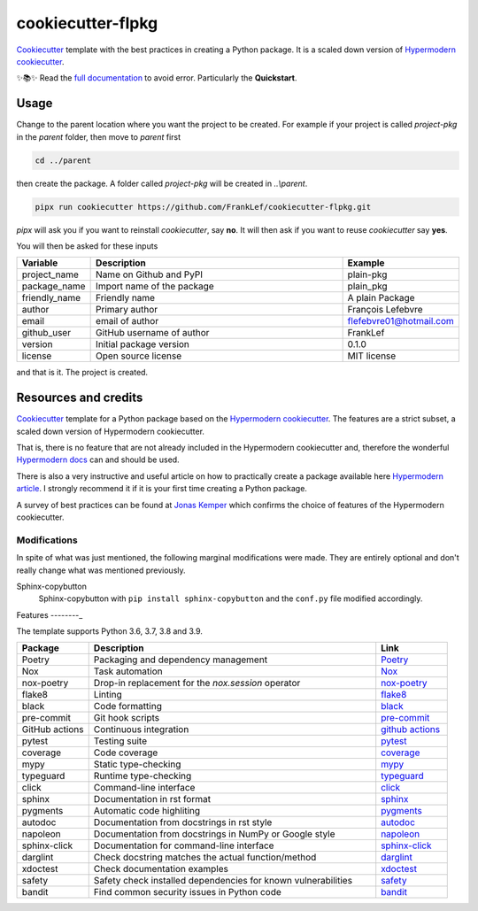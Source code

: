 cookiecutter-flpkg
===============================

.. badges-begin

| |Status| |CalVer| |License|
| |pre-commit| |Black|

.. |Status| image:: https://badgen.net/badge/status/alpha/d8624d
   :target: https://badgen.net/badge/status/alpha/d8624d
   :alt: Project Status
.. |CalVer| image:: https://img.shields.io/badge/calver-YYYY.MM.DD-22bfda.svg
   :target: http://calver.org/
   :alt: CalVer
.. |License| image:: https://img.shields.io/github/license/FrankLef/cookiecutter-flpkg
   :target: https://opensource.org/licenses/MIT
   :alt: License
.. |pre-commit| image:: https://img.shields.io/badge/pre--commit-enabled-brightgreen?logo=pre-commit&logoColor=white
   :target: https://github.com/pre-commit/pre-commit
   :alt: pre-commit
.. |Black| image:: https://img.shields.io/badge/code%20style-black-000000.svg
   :target: https://github.com/psf/black
   :alt: Black

.. badges-end

.. caption-begin

Cookiecutter_ template with the best practices in creating
a Python package. It is a scaled down version of
`Hypermodern cookiecutter`_.

.. caption-end

✨📚✨ Read the `full documentation`_ to avoid error. Particularly the **Quickstart**.

__ https://cookiecutter-flpkg.readthedocs.io/


Usage
-----

.. usage-begin

Change to the parent location where you want the project to be created.
For example if your project is called `project-pkg` in the `parent` folder,
then move to `parent` first

.. code:: shell

   cd ../parent

then create the package. A folder called `project-pkg` will be created in `..\\parent`.

.. code:: shell

   pipx run cookiecutter https://github.com/FrankLef/cookiecutter-flpkg.git


`pipx` will ask you if you want to reinstall `cookiecutter`, say **no**. It will then
ask if you want to reuse `cookiecutter` say **yes**.

You will then be asked for these inputs

.. csv-table::
   :header: "Variable", "Description", "Example"
   :widths: 10, 40, 10

   "project_name", "Name on Github and PyPI", "plain-pkg"
   "package_name", "Import name of the package", "plain_pkg"
   "friendly_name", "Friendly name", "A plain Package"
   "author", "Primary author", "François Lefebvre"
   "email", "email of author", "flefebvre01@hotmail.com"
   "github_user", "GitHub username of author", "FrankLef"
   "version", "Initial package version", "0.1.0"
   "license", "Open source license", "MIT license"

and that is it.  The project is created.

.. usage-end


Resources and credits
---------------------

Cookiecutter_ template for a Python package based on the
`Hypermodern cookiecutter`_. 
The features are a strict subset, a scaled down version 
of Hypermodern cookiecutter.

That is, there is no feature that are not already included
in the Hypermodern cookiecutter and, therefore the wonderful
`Hypermodern docs`_ can and should be used.

There is also a very instructive and useful article on how to practically
create a package available here `Hypermodern article`_. I strongly
recommend it if it is your first time creating a Python package.

A survey of best practices can be found at `Jonas Kemper`_ which
confirms the choice of features of the Hypermodern cookiecutter.

Modifications
^^^^^^^^^^^^^^

In spite of what was just mentioned, the following marginal modifications were made.
They are entirely optional and don't really change what was mentioned previously.

Sphinx-copybutton
   Sphinx-copybutton with ``pip install sphinx-copybutton`` and the ``conf.py`` file
   modified accordingly.


Features
--------_

.. features-begin

The template supports Python 3.6, 3.7, 3.8 and 3.9.

.. csv-table::
   :header: "Package", "Description", "Link"
   :widths: 10, 40, 10

   "Poetry", "Packaging and dependency management", Poetry_
   "Nox", "Task automation", Nox_
   "nox-poetry", "Drop-in replacement for the `nox.session` operator", `nox-poetry`_
   "flake8","Linting", flake8_
   "black","Code formatting", black_
   "pre-commit", "Git hook scripts", `pre-commit`_
   "GitHub actions", "Continuous integration", `github actions`_
   "pytest", "Testing suite", pytest_
   "coverage", "Code coverage", coverage_
   "mypy", "Static type-checking", mypy_
   "typeguard", "Runtime type-checking", typeguard_
   "click", "Command-line interface", click_
   "sphinx", "Documentation in rst format", sphinx_
   "pygments", "Automatic code highliting", pygments_
   "autodoc", "Documentation from docstrings in rst style", autodoc_
   "napoleon", "Documentation from docstrings in NumPy or Google style", napoleon_
   "sphinx-click", "Documentation for command-line interface", `sphinx-click`_
   "darglint", "Check docstring matches the actual function/method", darglint_
   "xdoctest", "Check documentation examples", xdoctest_
   "safety", "Safety check installed dependencies for known vulnerabilities", safety_
   "bandit", "Find common security issues in Python code", bandit_

.. features-end

.. references-begin

.. _Cookiecutter: https://cookiecutter.readthedocs.io/en/latest
.. _Hypermodern article: https://medium.com/@cjolowicz/hypermodern-python-d44485d9d769
.. _Hypermodern cookiecutter: https://github.com/cjolowicz/cookiecutter-hypermodern-python
.. _Hypermodern docs: https://cookiecutter-hypermodern-python.readthedocs.io/en/latest
.. _Jonas Kemper: https://dev.to/jonasrk/understanding-best-practice-python-tooling-by-comparing-popular-project-templates-2dnj
.. _pipenv: https://realpython.com/pipenv-guide
.. _pipx: https://github.com/pypa/pipx
.. _full documentation: https://cookiecutter-flpkg.readthedocs.io

.. _Poetry: https://python-poetry.org
.. _Poetry install: https://python-poetry.org/docs
.. _Nox: https://nox.thea.codes/en/stable
.. _nox-poetry: https://nox-poetry.readthedocs.io/en/latest
.. _flake8: http://flake8.pycqa.org/en/latest
.. _black: https://github.com/psf/black
.. _prettier: https://prettier.io/
.. _pre-commit: https://pre-commit.com
.. _github actions: https://github.com/features/actions
.. _pytest: https://docs.pytest.org/en/latest
.. _coverage: https://coverage.readthedocs.io/en/coverage-5.5
.. _mypy: http://mypy-lang.org
.. _typeguard: https://github.com/agronholm/typeguard
.. _click: https://click.palletsprojects.com/en/8.0.x
.. _sphinx: https://www.sphinx-doc.org/en/master
.. _pygments: https://pygments.org
.. _autodoc: https://www.sphinx-doc.org/en/master/usage/extensions/autodoc.html
.. _napoleon: https://www.sphinx-doc.org/en/master/usage/extensions/napoleon.html
.. _sphinx-click: https://sphinx-click.readthedocs.io/en/latest
.. _darglint: https://github.com/terrencepreilly/darglint
.. _xdoctest: https://github.com/Erotemic/xdoctest
.. _bandit: https://github.com/PyCQA/bandit
.. _safety: https://github.com/pyupio/safety

.. references-end
